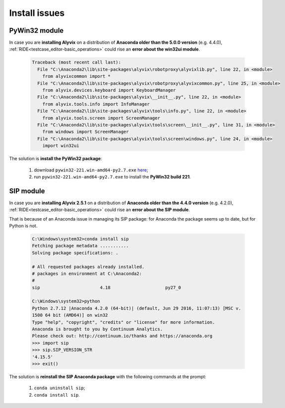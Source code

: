 .. _install_issues:

**************
Install issues
**************


.. _install_issues-pywin32_module:

PyWin32 module
==============

In case you are **installing Alyvix** on a distribution of **Anaconda older than the 5.0.0 version** (e.g. 4.4.0), :ref:`RIDE<testcase_editor-basic_operations>` could rise an **error about the win32ui module**.

    .. code-block:: bat

        Traceback (most recent call last):
          File "C:\Anaconda2\lib\site-packages\alyvix\robotproxy\alyvixlib.py", line 22, in <module>
            from alyvixcommon import *
          File "C:\Anaconda2\lib\site-packages\alyvix\robotproxy\alyvixcommon.py", line 25, in <module>
            from alyvix.devices.keyboard import KeyboardManager
          File "C:\Anaconda2\lib\site-packages\alyvix\__init__.py", line 22, in <module>
            from alyvix.tools.info import InfoManager
          File "C:\Anaconda2\lib\site-packages\alyvix\tools\info.py", line 22, in <module>
            from alyvix.tools.screen import ScreenManager
          File "C:\Anaconda2\lib\site-packages\alyvix\tools\screen\__init__.py", line 31, in <module>
            from windows import ScreenManager
          File "C:\Anaconda2\lib\site-packages\alyvix\tools\screen\windows.py", line 24, in <module>
            import win32ui

The solution is **install the PyWin32 package**:

    1. download ``pywin32-221.win-amd64-py2.7.exe`` `here <https://sourceforge.net/projects/pywin32/files/pywin32/Build%20221/pywin32-221.win-amd64-py2.7.exe/download>`_;

    2. run ``pywin32-221.win-amd64-py2.7.exe`` to install the **PyWin32 build 221**.


.. _install_issues-sip_module:

SIP module
==========

In case you are **installing Alyvix 2.5.1** on a distribution of **Anaconda older than the 4.4.0 version** (e.g. 4.2.0), :ref:`RIDE<testcase_editor-basic_operations>` could rise an **error about the SIP module**.

That is because of an Anaconda issue in managing its SIP package: for Anaconda the package seems up to date, but for Python is not.

    .. code-block:: bat

        C:\Windows\system32>conda install sip
        Fetching package metadata ...........
        Solving package specifications: .

        # All requested packages already installed.
        # packages in environment at C:\Anaconda2:
        #
        sip                       4.18                     py27_0

        C:\Windows\system32>python
        Python 2.7.12 |Anaconda 4.2.0 (64-bit)| (default, Jun 29 2016, 11:07:13) [MSC v.
        1500 64 bit (AMD64)] on win32
        Type "help", "copyright", "credits" or "license" for more information.
        Anaconda is brought to you by Continuum Analytics.
        Please check out: http://continuum.io/thanks and https://anaconda.org
        >>> import sip
        >>> sip.SIP_VERSION_STR
        '4.15.5'
        >>> exit()

The solution is **reinstall the SIP Anaconda package** with the following commands at the prompt:

    1. ``conda uninstall sip``;

    2. ``conda install sip``.
